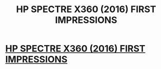 #+TITLE: HP SPECTRE X360 (2016) FIRST IMPRESSIONS

* [[http://mlfree.com/hp-spectre-x360-2016-first-impressions/][HP SPECTRE X360 (2016) FIRST IMPRESSIONS]]
:PROPERTIES:
:Author: mlfree
:Score: 0
:DateUnix: 1477247221.0
:DateShort: 2016-Oct-23
:END:
